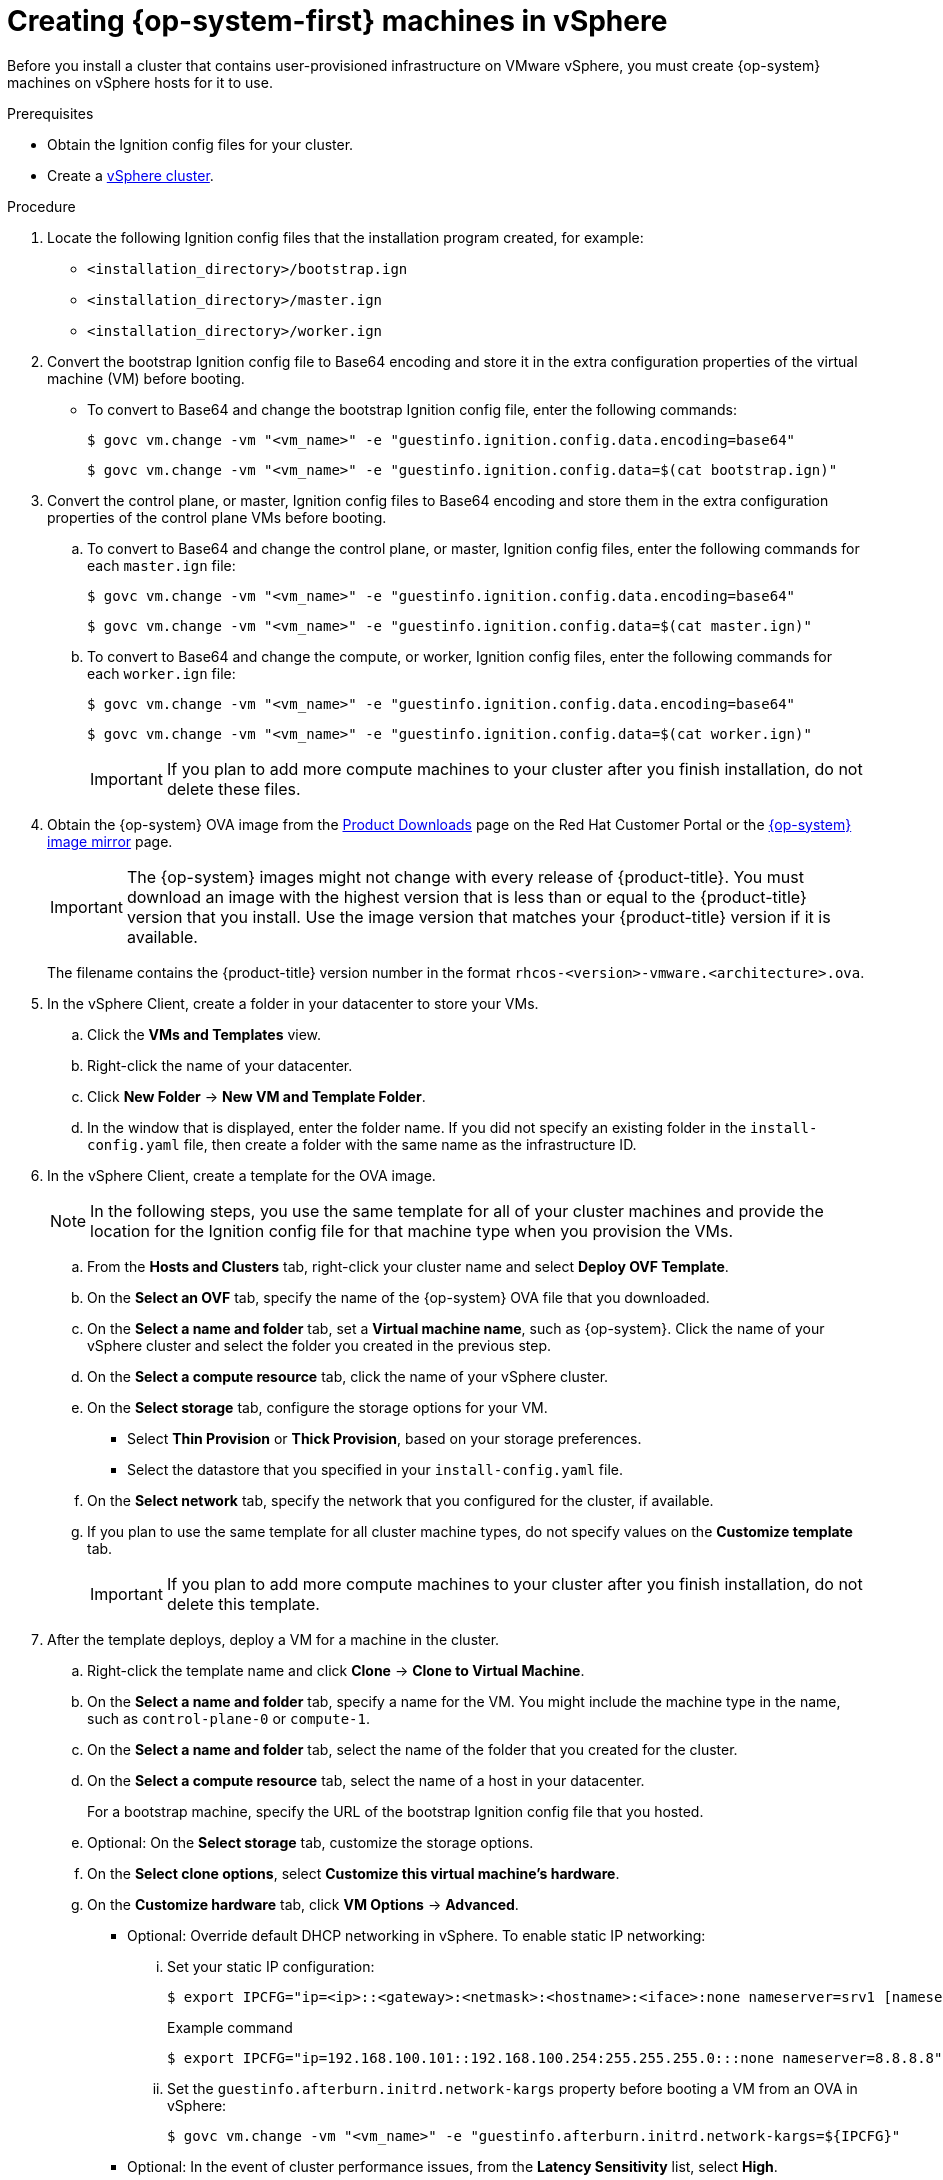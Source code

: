 // Module included in the following assemblies:
//
// * installing/installing_vsphere/installing-restricted-networks-vsphere.adoc
// * installing/installing_vsphere/installing-vsphere.adoc
// * installing/installing_vsphere/installing-vsphere-network-customizations.adoc

[id="installation-vsphere-machines_{context}"]
= Creating {op-system-first} machines in vSphere

Before you install a cluster that contains user-provisioned infrastructure on VMware vSphere, you must create {op-system} machines on vSphere hosts for it to use.

.Prerequisites

* Obtain the Ignition config files for your cluster.
* Create a link:https://docs.vmware.com/en/VMware-vSphere/6.0/com.vmware.vsphere.vcenterhost.doc/GUID-B1018F28-3F14-4DFE-9B4B-F48BBDB72C10.html[vSphere cluster].

.Procedure

. Locate the following Ignition config files that the installation program created, for example:
+
* `<installation_directory>/bootstrap.ign`
* `<installation_directory>/master.ign`
* `<installation_directory>/worker.ign`
+
. Convert the bootstrap Ignition config file to Base64 encoding and store it in the extra configuration properties of the virtual machine (VM) before booting.
+
* To convert to Base64 and change the bootstrap Ignition config file, enter the following commands:
+
[source,terminal]
----
$ govc vm.change -vm "<vm_name>" -e "guestinfo.ignition.config.data.encoding=base64"
----
+
[source,terminal]
----
$ govc vm.change -vm "<vm_name>" -e "guestinfo.ignition.config.data=$(cat bootstrap.ign)"
----
+
. Convert the control plane, or master, Ignition config files to Base64 encoding and store them in the extra configuration properties of the control plane VMs before booting.
+
.. To convert to Base64 and change the control plane, or master, Ignition config files, enter the following commands for each `master.ign` file:
+
[source,terminal]
----
$ govc vm.change -vm "<vm_name>" -e "guestinfo.ignition.config.data.encoding=base64"
----
+
[source,terminal]
----
$ govc vm.change -vm "<vm_name>" -e "guestinfo.ignition.config.data=$(cat master.ign)"
----
.. To convert to Base64 and change the compute, or worker, Ignition config files, enter the following commands for each `worker.ign` file:
+
[source,terminal]
----
$ govc vm.change -vm "<vm_name>" -e "guestinfo.ignition.config.data.encoding=base64"
----
+
[source,terminal]
----
$ govc vm.change -vm "<vm_name>" -e "guestinfo.ignition.config.data=$(cat worker.ign)"
----
+
[IMPORTANT]
====
If you plan to add more compute machines to your cluster after you finish installation, do not delete these files.
====

ifndef::openshift-origin[]
. Obtain the {op-system} OVA image from the link:https://access.redhat.com/downloads/content/290[Product Downloads] page on the Red Hat Customer Portal or the link:https://mirror.openshift.com/pub/openshift-v4/dependencies/rhcos/4.6/[{op-system} image mirror] page.
+
[IMPORTANT]
====
The {op-system} images might not change with every release of {product-title}. You must download an image with the highest version that is less than or equal to the {product-title} version that you install. Use the image version that matches your {product-title} version if it is available.
====
+
The filename contains the {product-title} version number in the format `rhcos-<version>-vmware.<architecture>.ova`.
endif::openshift-origin[]
ifdef::openshift-origin[]
. Obtain the {op-system} images from the link:https://getfedora.org/en/coreos/download?tab=metal_virtualized&stream=stable[{op-system} Downloads] page
endif::openshift-origin[]

. In the vSphere Client, create a folder in your datacenter to store your VMs.
.. Click the *VMs and Templates* view.
.. Right-click the name of your datacenter.
.. Click *New Folder* -> *New VM and Template Folder*.
.. In the window that is displayed, enter the folder name. If you did not specify an existing folder in the `install-config.yaml` file, then create a folder with the same name as the infrastructure ID.

. In the vSphere Client, create a template for the OVA image.
+
[NOTE]
====
In the following steps, you use the same template for all of your cluster machines and provide the location for the Ignition config file for that machine type when you provision the VMs.
====
.. From the *Hosts and Clusters* tab, right-click your cluster name and select *Deploy OVF Template*.
.. On the *Select an OVF* tab, specify the name of the {op-system} OVA file that you downloaded.
.. On the *Select a name and folder* tab, set a *Virtual machine name*, such as {op-system}. Click the name of your vSphere cluster and select the folder you created in the previous step.
.. On the *Select a compute resource* tab, click the name of your vSphere cluster.
.. On the *Select storage* tab, configure the storage options for your VM.
*** Select *Thin Provision* or *Thick Provision*, based on your storage preferences.
*** Select the datastore that you specified in your `install-config.yaml` file.
.. On the *Select network* tab, specify the network that you configured for the cluster, if available.
.. If you plan to use the same template for all cluster machine types, do not specify values on the *Customize template* tab.
+
[IMPORTANT]
====
If you plan to add more compute machines to your cluster after you finish
installation, do not delete this template.
====

. After the template deploys, deploy a VM for a machine in the cluster.
.. Right-click the template name and click *Clone* -> *Clone to Virtual Machine*.
.. On the *Select a name and folder* tab, specify a name for the VM. You might include the machine type in the name, such as `control-plane-0` or `compute-1`.
.. On the *Select a name and folder* tab, select the name of the folder that you created for the cluster.
.. On the *Select a compute resource* tab, select the name of a host in your datacenter.
+
For a bootstrap machine, specify the URL of the bootstrap Ignition config file that you hosted.
+
.. Optional: On the *Select storage* tab, customize the storage options.
.. On the *Select clone options*, select
*Customize this virtual machine's hardware*.
.. On the *Customize hardware* tab, click *VM Options* -> *Advanced*.
*** Optional: Override default DHCP networking in vSphere. To enable static IP networking:
+
... Set your static IP configuration:
+
[source,terminal]
----
$ export IPCFG="ip=<ip>::<gateway>:<netmask>:<hostname>:<iface>:none nameserver=srv1 [nameserver=srv2 [nameserver=srv3 [...]]]"
----
+
.Example command
[source,terminal]
----
$ export IPCFG="ip=192.168.100.101::192.168.100.254:255.255.255.0:::none nameserver=8.8.8.8"
----

... Set the `guestinfo.afterburn.initrd.network-kargs` property before booting a VM from an OVA in vSphere:
+
[source,terminal]
----
$ govc vm.change -vm "<vm_name>" -e "guestinfo.afterburn.initrd.network-kargs=${IPCFG}"
----
+
*** Optional: In the event of cluster performance issues, from the *Latency Sensitivity* list, select *High*.
*** Click *Edit Configuration*, and on the *Configuration Parameters* window, click *Add Configuration Params*. Define the following parameter names and values:
**** `guestinfo.ignition.config.data`: Paste the contents of the base64-encoded Ignition config file for this machine type.
**** `guestinfo.ignition.config.data.encoding`: Specify `base64`.
**** `disk.EnableUUID`: Specify `TRUE`.
.. In the *Virtual Hardware* panel of the *Customize hardware* tab, modify the specified values as required. Ensure that the amount of RAM, CPU, and disk storage meets the minimum requirements for the
machine type.
.. Complete the configuration and power on the VM.

. Create the rest of the machines for your cluster by following the preceding steps for each machine.
+
[IMPORTANT]
====
You must create the bootstrap and control plane machines at this time. Because some pods are deployed on compute machines by default, also create at least two compute machines before you install the cluster.
====
